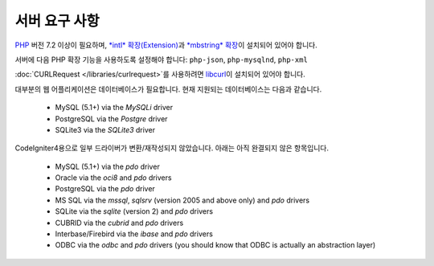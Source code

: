 ###################
서버 요구 사항
###################

`PHP <https://www.php.net/>`_ 버전 7.2 이상이 필요하며, `*intl* 확장(Extension) <https://www.php.net/manual/en/intl.requirements.php>`_\ 과 `*mbstring* 확장 <https://www.php.net/manual/en/mbstring.requirements.php>`_\ 이 설치되어 있어야 합니다.

서버에 다음 PHP 확장 기능을 사용하도록 설정해야 합니다: ``php-json``, ``php-mysqlnd``, ``php-xml``

:doc:`CURLRequest </libraries/curlrequest>`\ 를 사용하려면 `libcurl <https://www.php.net/manual/en/curl.requirements.php>`_\ 이 설치되어 있어야 합니다.

대부분의 웹 어플리케이션은 데이터베이스가 필요합니다.
현재 지원되는 데이터베이스는 다음과 같습니다.

  - MySQL (5.1+) via the *MySQLi* driver
  - PostgreSQL via the *Postgre* driver
  - SQLite3 via the *SQLite3* driver

CodeIgniter4용으로 일부 드라이버가 변환/재작성되지 않았습니다.
아래는 아직 완결되지 않은 항목입니다.

  - MySQL (5.1+) via the *pdo* driver
  - Oracle via the *oci8* and *pdo* drivers
  - PostgreSQL via the *pdo* driver
  - MS SQL via the *mssql*, *sqlsrv* (version 2005 and above only) and *pdo* drivers
  - SQLite via the *sqlite* (version 2) and *pdo* drivers
  - CUBRID via the *cubrid* and *pdo* drivers
  - Interbase/Firebird via the *ibase* and *pdo* drivers
  - ODBC via the *odbc* and *pdo* drivers (you should know that ODBC is actually an abstraction layer)

